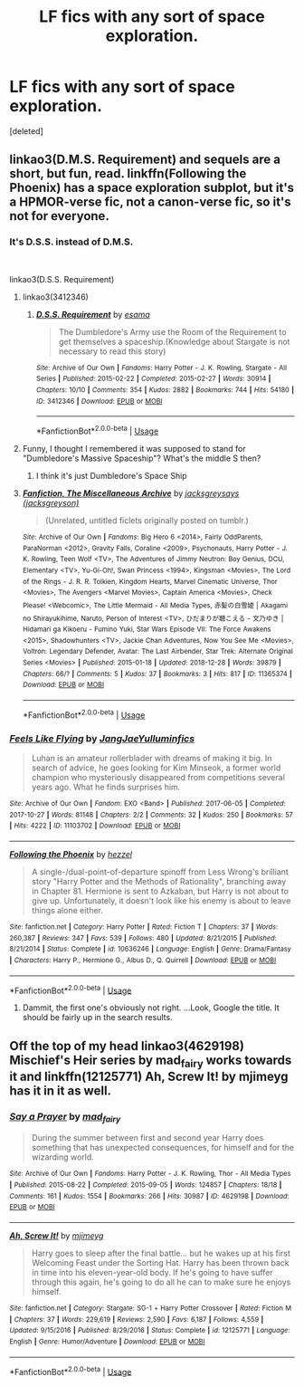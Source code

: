 #+TITLE: LF fics with any sort of space exploration.

* LF fics with any sort of space exploration.
:PROPERTIES:
:Score: 7
:DateUnix: 1551280668.0
:DateShort: 2019-Feb-27
:FlairText: Request
:END:
[deleted]


** linkao3(D.M.S. Requirement) and sequels are a short, but fun, read. linkffn(Following the Phoenix) has a space exploration subplot, but it's a HPMOR-verse fic, not a canon-verse fic, so it's not for everyone.
:PROPERTIES:
:Author: Achille-Talon
:Score: 7
:DateUnix: 1551292819.0
:DateShort: 2019-Feb-27
:END:

*** It's D.S.S. instead of D.M.S.

​

linkao3(D.S.S. Requirement)
:PROPERTIES:
:Author: raygunmachine
:Score: 2
:DateUnix: 1551297274.0
:DateShort: 2019-Feb-27
:END:

**** linkao3(3412346)
:PROPERTIES:
:Author: raygunmachine
:Score: 2
:DateUnix: 1551297456.0
:DateShort: 2019-Feb-27
:END:

***** [[https://archiveofourown.org/works/3412346][*/D.S.S. Requirement/*]] by [[https://www.archiveofourown.org/users/esama/pseuds/esama][/esama/]]

#+begin_quote
  The Dumbledore's Army use the Room of the Requirement to get themselves a spaceship.(Knowledge about Stargate is not necessary to read this story)
#+end_quote

^{/Site/:} ^{Archive} ^{of} ^{Our} ^{Own} ^{*|*} ^{/Fandoms/:} ^{Harry} ^{Potter} ^{-} ^{J.} ^{K.} ^{Rowling,} ^{Stargate} ^{-} ^{All} ^{Series} ^{*|*} ^{/Published/:} ^{2015-02-22} ^{*|*} ^{/Completed/:} ^{2015-02-27} ^{*|*} ^{/Words/:} ^{30914} ^{*|*} ^{/Chapters/:} ^{10/10} ^{*|*} ^{/Comments/:} ^{354} ^{*|*} ^{/Kudos/:} ^{2882} ^{*|*} ^{/Bookmarks/:} ^{744} ^{*|*} ^{/Hits/:} ^{54180} ^{*|*} ^{/ID/:} ^{3412346} ^{*|*} ^{/Download/:} ^{[[https://archiveofourown.org/downloads/3412346/DSS%20Requirement.epub?updated_at=1533627798][EPUB]]} ^{or} ^{[[https://archiveofourown.org/downloads/3412346/DSS%20Requirement.mobi?updated_at=1533627798][MOBI]]}

--------------

*FanfictionBot*^{2.0.0-beta} | [[https://github.com/tusing/reddit-ffn-bot/wiki/Usage][Usage]]
:PROPERTIES:
:Author: FanfictionBot
:Score: 2
:DateUnix: 1551297475.0
:DateShort: 2019-Feb-27
:END:


**** Funny, I thought I remembered it was supposed to stand for "Dumbledore's Massive Spaceship"? What's the middle S then?
:PROPERTIES:
:Author: Achille-Talon
:Score: 2
:DateUnix: 1551298280.0
:DateShort: 2019-Feb-27
:END:

***** I think it's just Dumbledore's Space Ship
:PROPERTIES:
:Author: raygunmachine
:Score: 2
:DateUnix: 1551311167.0
:DateShort: 2019-Feb-28
:END:


**** [[https://archiveofourown.org/works/11365374][*/Fanfiction, The Miscellaneous Archive/*]] by [[https://www.archiveofourown.org/users/jacksgreyson/pseuds/jacksgreysays][/jacksgreysays (jacksgreyson)/]]

#+begin_quote
  (Unrelated, untitled ficlets originally posted on tumblr.)
#+end_quote

^{/Site/:} ^{Archive} ^{of} ^{Our} ^{Own} ^{*|*} ^{/Fandoms/:} ^{Big} ^{Hero} ^{6} ^{<2014>,} ^{Fairly} ^{OddParents,} ^{ParaNorman} ^{<2012>,} ^{Gravity} ^{Falls,} ^{Coraline} ^{<2009>,} ^{Psychonauts,} ^{Harry} ^{Potter} ^{-} ^{J.} ^{K.} ^{Rowling,} ^{Teen} ^{Wolf} ^{<TV>,} ^{The} ^{Adventures} ^{of} ^{Jimmy} ^{Neutron:} ^{Boy} ^{Genius,} ^{DCU,} ^{Elementary} ^{<TV>,} ^{Yu-Gi-Oh!,} ^{Swan} ^{Princess} ^{<1994>,} ^{Kingsman} ^{<Movies>,} ^{The} ^{Lord} ^{of} ^{the} ^{Rings} ^{-} ^{J.} ^{R.} ^{R.} ^{Tolkien,} ^{Kingdom} ^{Hearts,} ^{Marvel} ^{Cinematic} ^{Universe,} ^{Thor} ^{<Movies>,} ^{The} ^{Avengers} ^{<Marvel} ^{Movies>,} ^{Captain} ^{America} ^{<Movies>,} ^{Check} ^{Please!} ^{<Webcomic>,} ^{The} ^{Little} ^{Mermaid} ^{-} ^{All} ^{Media} ^{Types,} ^{赤髪の白雪姫} ^{|} ^{Akagami} ^{no} ^{Shirayukihime,} ^{Naruto,} ^{Person} ^{of} ^{Interest} ^{<TV>,} ^{ひだまりが聴こえる} ^{-} ^{文乃ゆき} ^{|} ^{Hidamari} ^{ga} ^{Kikoeru} ^{-} ^{Fumino} ^{Yuki,} ^{Star} ^{Wars} ^{Episode} ^{VII:} ^{The} ^{Force} ^{Awakens} ^{<2015>,} ^{Shadowhunters} ^{<TV>,} ^{Jackie} ^{Chan} ^{Adventures,} ^{Now} ^{You} ^{See} ^{Me} ^{<Movies>,} ^{Voltron:} ^{Legendary} ^{Defender,} ^{Avatar:} ^{The} ^{Last} ^{Airbender,} ^{Star} ^{Trek:} ^{Alternate} ^{Original} ^{Series} ^{<Movies>} ^{*|*} ^{/Published/:} ^{2015-01-18} ^{*|*} ^{/Updated/:} ^{2018-12-28} ^{*|*} ^{/Words/:} ^{39879} ^{*|*} ^{/Chapters/:} ^{66/?} ^{*|*} ^{/Comments/:} ^{5} ^{*|*} ^{/Kudos/:} ^{37} ^{*|*} ^{/Bookmarks/:} ^{3} ^{*|*} ^{/Hits/:} ^{817} ^{*|*} ^{/ID/:} ^{11365374} ^{*|*} ^{/Download/:} ^{[[https://archiveofourown.org/downloads/11365374/Fanfiction%20The.epub?updated_at=1546338508][EPUB]]} ^{or} ^{[[https://archiveofourown.org/downloads/11365374/Fanfiction%20The.mobi?updated_at=1546338508][MOBI]]}

--------------

*FanfictionBot*^{2.0.0-beta} | [[https://github.com/tusing/reddit-ffn-bot/wiki/Usage][Usage]]
:PROPERTIES:
:Author: FanfictionBot
:Score: 0
:DateUnix: 1551297292.0
:DateShort: 2019-Feb-27
:END:


*** [[https://archiveofourown.org/works/11103702][*/Feels Like Flying/*]] by [[https://www.archiveofourown.org/users/JangJaeYul/pseuds/JangJaeYul/users/luminfics/pseuds/luminfics][/JangJaeYulluminfics/]]

#+begin_quote
  Luhan is an amateur rollerblader with dreams of making it big. In search of advice, he goes looking for Kim Minseok, a former world champion who mysteriously disappeared from competitions several years ago. What he finds surprises him.
#+end_quote

^{/Site/:} ^{Archive} ^{of} ^{Our} ^{Own} ^{*|*} ^{/Fandom/:} ^{EXO} ^{<Band>} ^{*|*} ^{/Published/:} ^{2017-06-05} ^{*|*} ^{/Completed/:} ^{2017-10-27} ^{*|*} ^{/Words/:} ^{81148} ^{*|*} ^{/Chapters/:} ^{2/2} ^{*|*} ^{/Comments/:} ^{32} ^{*|*} ^{/Kudos/:} ^{250} ^{*|*} ^{/Bookmarks/:} ^{57} ^{*|*} ^{/Hits/:} ^{4222} ^{*|*} ^{/ID/:} ^{11103702} ^{*|*} ^{/Download/:} ^{[[https://archiveofourown.org/downloads/11103702/Feels%20Like%20Flying.epub?updated_at=1509089225][EPUB]]} ^{or} ^{[[https://archiveofourown.org/downloads/11103702/Feels%20Like%20Flying.mobi?updated_at=1509089225][MOBI]]}

--------------

[[https://www.fanfiction.net/s/10636246/1/][*/Following the Phoenix/*]] by [[https://www.fanfiction.net/u/5933852/hezzel][/hezzel/]]

#+begin_quote
  A single-/dual-point-of-departure spinoff from Less Wrong's brilliant story "Harry Potter and the Methods of Rationality", branching away in Chapter 81. Hermione is sent to Azkaban, but Harry is not about to give up. Unfortunately, it doesn't look like his enemy is about to leave things alone either.
#+end_quote

^{/Site/:} ^{fanfiction.net} ^{*|*} ^{/Category/:} ^{Harry} ^{Potter} ^{*|*} ^{/Rated/:} ^{Fiction} ^{T} ^{*|*} ^{/Chapters/:} ^{37} ^{*|*} ^{/Words/:} ^{260,387} ^{*|*} ^{/Reviews/:} ^{347} ^{*|*} ^{/Favs/:} ^{539} ^{*|*} ^{/Follows/:} ^{480} ^{*|*} ^{/Updated/:} ^{8/21/2015} ^{*|*} ^{/Published/:} ^{8/21/2014} ^{*|*} ^{/Status/:} ^{Complete} ^{*|*} ^{/id/:} ^{10636246} ^{*|*} ^{/Language/:} ^{English} ^{*|*} ^{/Genre/:} ^{Drama/Fantasy} ^{*|*} ^{/Characters/:} ^{Harry} ^{P.,} ^{Hermione} ^{G.,} ^{Albus} ^{D.,} ^{Q.} ^{Quirrell} ^{*|*} ^{/Download/:} ^{[[http://www.ff2ebook.com/old/ffn-bot/index.php?id=10636246&source=ff&filetype=epub][EPUB]]} ^{or} ^{[[http://www.ff2ebook.com/old/ffn-bot/index.php?id=10636246&source=ff&filetype=mobi][MOBI]]}

--------------

*FanfictionBot*^{2.0.0-beta} | [[https://github.com/tusing/reddit-ffn-bot/wiki/Usage][Usage]]
:PROPERTIES:
:Author: FanfictionBot
:Score: 0
:DateUnix: 1551292846.0
:DateShort: 2019-Feb-27
:END:

**** Dammit, the first one's obviously not right. ...Look, Google the title. It should be fairly up in the search results.
:PROPERTIES:
:Author: Achille-Talon
:Score: 2
:DateUnix: 1551294073.0
:DateShort: 2019-Feb-27
:END:


** Off the top of my head linkao3(4629198) Mischief's Heir series by mad_fairy works towards it and linkffn(12125771) Ah, Screw It! by mjimeyg has it in it as well.
:PROPERTIES:
:Author: Emuburger
:Score: 1
:DateUnix: 1551292680.0
:DateShort: 2019-Feb-27
:END:

*** [[https://archiveofourown.org/works/4629198][*/Say a Prayer/*]] by [[https://www.archiveofourown.org/users/mad_fairy/pseuds/mad_fairy][/mad_fairy/]]

#+begin_quote
  During the summer between first and second year Harry does something that has unexpected consequences, for himself and for the wizarding world.
#+end_quote

^{/Site/:} ^{Archive} ^{of} ^{Our} ^{Own} ^{*|*} ^{/Fandoms/:} ^{Harry} ^{Potter} ^{-} ^{J.} ^{K.} ^{Rowling,} ^{Thor} ^{-} ^{All} ^{Media} ^{Types} ^{*|*} ^{/Published/:} ^{2015-08-22} ^{*|*} ^{/Completed/:} ^{2015-09-05} ^{*|*} ^{/Words/:} ^{124857} ^{*|*} ^{/Chapters/:} ^{18/18} ^{*|*} ^{/Comments/:} ^{161} ^{*|*} ^{/Kudos/:} ^{1554} ^{*|*} ^{/Bookmarks/:} ^{266} ^{*|*} ^{/Hits/:} ^{30987} ^{*|*} ^{/ID/:} ^{4629198} ^{*|*} ^{/Download/:} ^{[[https://archiveofourown.org/downloads/4629198/Say%20a%20Prayer.epub?updated_at=1549825679][EPUB]]} ^{or} ^{[[https://archiveofourown.org/downloads/4629198/Say%20a%20Prayer.mobi?updated_at=1549825679][MOBI]]}

--------------

[[https://www.fanfiction.net/s/12125771/1/][*/Ah, Screw It!/*]] by [[https://www.fanfiction.net/u/1282867/mjimeyg][/mjimeyg/]]

#+begin_quote
  Harry goes to sleep after the final battle... but he wakes up at his first Welcoming Feast under the Sorting Hat. Harry has been thrown back in time into his eleven-year-old body. If he's going to have suffer through this again, he's going to do all he can to make sure he enjoys himself.
#+end_quote

^{/Site/:} ^{fanfiction.net} ^{*|*} ^{/Category/:} ^{Stargate:} ^{SG-1} ^{+} ^{Harry} ^{Potter} ^{Crossover} ^{*|*} ^{/Rated/:} ^{Fiction} ^{M} ^{*|*} ^{/Chapters/:} ^{37} ^{*|*} ^{/Words/:} ^{229,619} ^{*|*} ^{/Reviews/:} ^{2,590} ^{*|*} ^{/Favs/:} ^{6,187} ^{*|*} ^{/Follows/:} ^{4,559} ^{*|*} ^{/Updated/:} ^{9/15/2016} ^{*|*} ^{/Published/:} ^{8/29/2016} ^{*|*} ^{/Status/:} ^{Complete} ^{*|*} ^{/id/:} ^{12125771} ^{*|*} ^{/Language/:} ^{English} ^{*|*} ^{/Genre/:} ^{Humor/Adventure} ^{*|*} ^{/Download/:} ^{[[http://www.ff2ebook.com/old/ffn-bot/index.php?id=12125771&source=ff&filetype=epub][EPUB]]} ^{or} ^{[[http://www.ff2ebook.com/old/ffn-bot/index.php?id=12125771&source=ff&filetype=mobi][MOBI]]}

--------------

*FanfictionBot*^{2.0.0-beta} | [[https://github.com/tusing/reddit-ffn-bot/wiki/Usage][Usage]]
:PROPERTIES:
:Author: FanfictionBot
:Score: 1
:DateUnix: 1551292700.0
:DateShort: 2019-Feb-27
:END:
